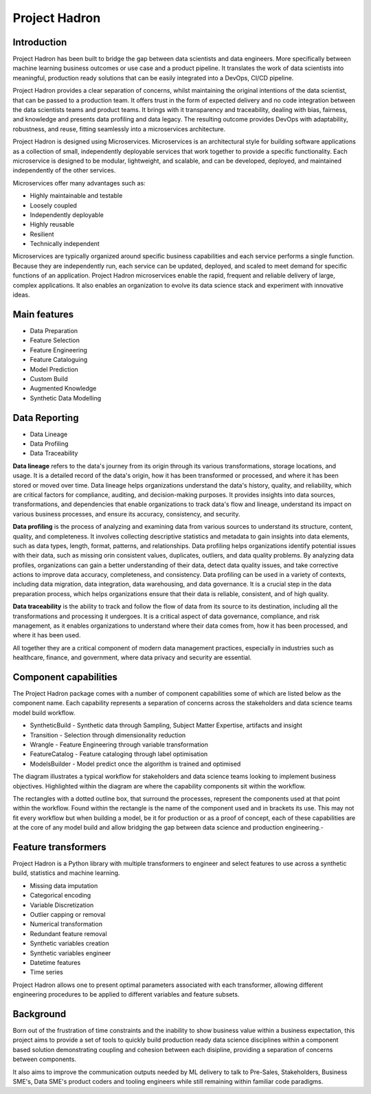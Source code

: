 Project Hadron
==============

Introduction
------------

Project Hadron has been built to bridge the gap between data scientists and data engineers. More specifically
between machine learning business outcomes or use case and a product pipeline. It translates the work of data
scientists into meaningful, production ready solutions that can be easily integrated into a DevOps, CI/CD
pipeline.

Project Hadron provides a clear separation of concerns, whilst maintaining the original intentions of the
data scientist, that can be passed to a production team. It offers trust in the form of expected delivery
and no code integration between the data scientists teams and product teams. It brings with it transparency
and traceability, dealing with bias, fairness, and knowledge and presents data profiling and data legacy.
The resulting outcome provides DevOps with adaptability, robustness, and reuse, fitting seamlessly into a
microservices architecture.

Project Hadron is designed using Microservices. Microservices is an architectural style for building software
applications as a collection of small, independently deployable services that work together to provide a
specific functionality. Each microservice is designed to be modular, lightweight, and scalable, and can be
developed, deployed, and maintained independently of the other services.

Microservices offer many advantages such as:

* Highly maintainable and testable
* Loosely coupled
* Independently deployable
* Highly reusable
* Resilient
* Technically independent

Microservices are typically organized around specific business capabilities and each service performs a single
function. Because they are independently run, each service can be updated, deployed, and scaled to meet demand
for specific functions of an application. Project Hadron microservices enable the rapid, frequent and reliable
delivery of large, complex applications. It also enables an organization to evolve its data science stack and
experiment with innovative ideas.

.. image:: /images/hello_hadron/ml_component_activities.png
  :align: center
  :width: 700

\

Main features
-------------

* Data Preparation
* Feature Selection
* Feature Engineering
* Feature Cataloguing
* Model Prediction
* Custom Build
* Augmented Knowledge
* Synthetic Data Modelling

Data Reporting
--------------
* Data Lineage
* Data Profiling
* Data Traceability

**Data lineage** refers to the data's journey from its origin through its various transformations,
storage locations, and usage. It is a detailed record of the data's origin, how it has been
transformed or processed, and where it has been stored or moved over time. Data lineage helps
organizations understand the data's history, quality, and reliability, which are critical
factors for compliance, auditing, and decision-making purposes. It provides insights into
data sources, transformations, and dependencies that enable organizations to track data's
flow and lineage, understand its impact on various business processes, and ensure its accuracy,
consistency, and security.

**Data profiling** is the process of analyzing and examining data from various sources to understand
its structure, content, quality, and completeness. It involves collecting descriptive statistics
and metadata to gain insights into data elements, such as data types, length, format, patterns,
and relationships. Data profiling helps organizations identify potential issues with their data,
such as missing orin consistent values, duplicates, outliers, and data quality problems. By analyzing
data profiles, organizations can gain a better understanding of their data, detect data quality issues,
and take corrective actions to improve data accuracy, completeness, and consistency. Data profiling
can be used in a variety of contexts, including data migration, data integration, data warehousing,
and data governance. It is a crucial step in the data preparation process, which helps organizations
ensure that their data is reliable, consistent, and of high quality.

**Data traceability** is the ability to track and follow the flow of data from its source to its
destination, including all the transformations and processing it undergoes. It is a critical
aspect of data governance, compliance, and risk management, as it enables organizations to
understand where their data comes from, how it has been processed, and where it has been used.

All together they are a critical component of modern data management practices, especially
in industries such as healthcare, finance, and government, where data privacy and security
are essential.

Component capabilities
----------------------

The Project Hadron package comes with a number of component capabilities some of which are listed below
as the component name. Each capability represents a separation of concerns across the stakeholders and
data science teams model build workflow.

* SyntheticBuild - Synthetic data through Sampling, Subject Matter Expertise, artifacts and insight
* Transition - Selection through dimensionality reduction
* Wrangle - Feature Engineering through variable transformation
* FeatureCatalog - Feature cataloging through label optimisation
* ModelsBuilder - Model predict once the algorithm is trained and optimised

The diagram illustrates a typical workflow for stakeholders and data science teams looking to
implement business objectives. Highlighted within the diagram are where the capability components
sit within the workflow.

.. image:: /images/hello_hadron/0_img01.png
  :align: center
  :width: 800

The rectangles with a dotted outline box, that surround the processes, represent the components used at that
point within the workflow. Found within the rectangle is the name of the component used and in brackets its use.
This may not fit every workflow but when building a model, be it for production or as a proof of concept, each
of these capabilities are at the core of any model build and allow bridging the gap between data science and
production engineering.-

Feature transformers
--------------------

Project Hadron is a Python library with multiple transformers to engineer and select features to use
across a synthetic build, statistics and machine learning.

* Missing data imputation
* Categorical encoding
* Variable Discretization
* Outlier capping or removal
* Numerical transformation
* Redundant feature removal
* Synthetic variables creation
* Synthetic variables engineer
* Datetime features
* Time series

Project Hadron allows one to present optimal parameters associated with each transformer, allowing
different engineering procedures to be applied to different variables and feature subsets.

Background
----------
Born out of the frustration of time constraints and the inability to show business value
within a business expectation, this project aims to provide a set of tools to quickly build production ready
data science disciplines within a component based solution demonstrating coupling and cohesion between each
disipline, providing a separation of concerns between components.

It also aims to improve the communication outputs needed by ML delivery to talk to Pre-Sales, Stakeholders,
Business SME's, Data SME's product coders and tooling engineers while still remaining within familiar code
paradigms.

